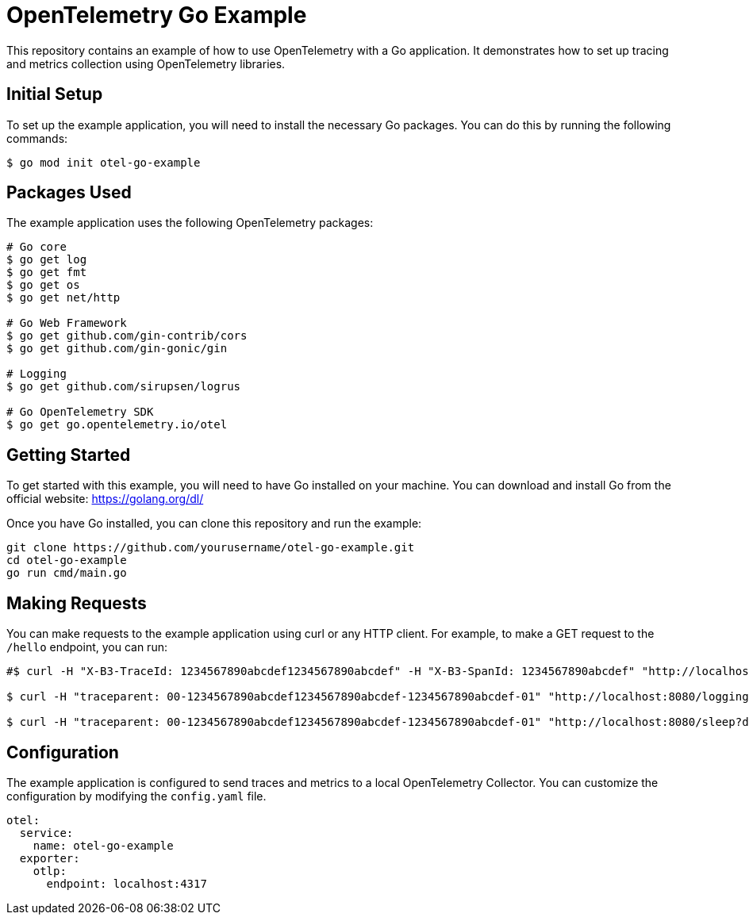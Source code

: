= OpenTelemetry Go Example

This repository contains an example of how to use OpenTelemetry with a Go application. It demonstrates how to set up tracing and metrics collection using OpenTelemetry libraries.

== Initial Setup

To set up the example application, you will need to install the necessary Go packages. You can do this by running the following commands:

[source,shell]
----
$ go mod init otel-go-example
----


== Packages Used

The example application uses the following OpenTelemetry packages:

[source,shell]
----
# Go core
$ go get log
$ go get fmt
$ go get os
$ go get net/http

# Go Web Framework
$ go get github.com/gin-contrib/cors
$ go get github.com/gin-gonic/gin

# Logging
$ go get github.com/sirupsen/logrus

# Go OpenTelemetry SDK
$ go get go.opentelemetry.io/otel
----


== Getting Started

To get started with this example, you will need to have Go installed on your machine. You can download and install Go from the official website: https://golang.org/dl/

Once you have Go installed, you can clone this repository and run the example:

----
git clone https://github.com/yourusername/otel-go-example.git
cd otel-go-example
go run cmd/main.go
----

== Making Requests

You can make requests to the example application using curl or any HTTP client. For example, to make a GET request to the `/hello` endpoint, you can run:

[source,shell]
----
#$ curl -H "X-B3-TraceId: 1234567890abcdef1234567890abcdef" -H "X-B3-SpanId: 1234567890abcdef" "http://localhost:8080/logging?level=info"

$ curl -H "traceparent: 00-1234567890abcdef1234567890abcdef-1234567890abcdef-01" "http://localhost:8080/logging?level=info"

$ curl -H "traceparent: 00-1234567890abcdef1234567890abcdef-1234567890abcdef-01" "http://localhost:8080/sleep?duration=2s"
----

== Configuration

The example application is configured to send traces and metrics to a local OpenTelemetry Collector. You can customize the configuration by modifying the `config.yaml` file.

[source,yaml]
----
otel:
  service:
    name: otel-go-example
  exporter:
    otlp:
      endpoint: localhost:4317
----      